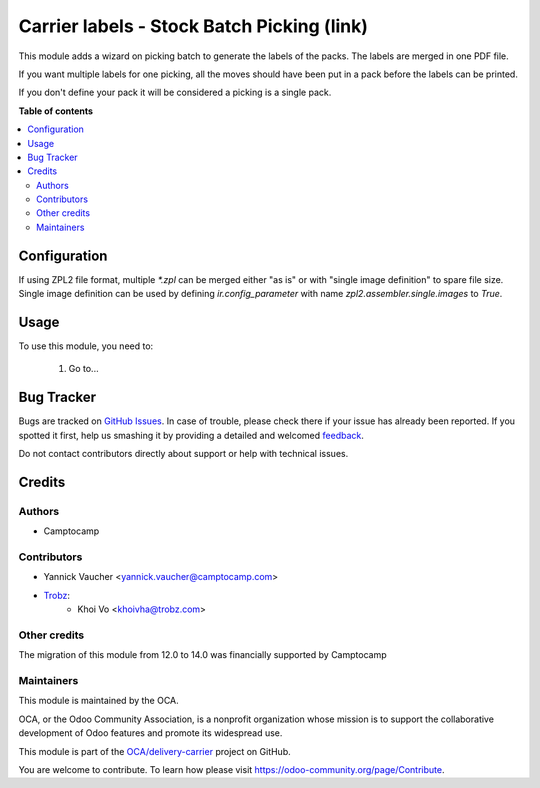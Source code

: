 ===========================================
Carrier labels - Stock Batch Picking (link)
===========================================

.. !!!!!!!!!!!!!!!!!!!!!!!!!!!!!!!!!!!!!!!!!!!!!!!!!!!!
   !! This file is generated by oca-gen-addon-readme !!
   !! changes will be overwritten.                   !!
   !!!!!!!!!!!!!!!!!!!!!!!!!!!!!!!!!!!!!!!!!!!!!!!!!!!!

.. |badge1| image:: https://img.shields.io/badge/maturity-Beta-yellow.png
    :target: https://odoo-community.org/page/development-status
    :alt: Beta
.. |badge2| image:: https://img.shields.io/badge/licence-AGPL--3-blue.png
    :target: http://www.gnu.org/licenses/agpl-3.0-standalone.html
    :alt: License: AGPL-3
.. |badge3| image:: https://img.shields.io/badge/github-OCA%2Fdelivery--carrier-lightgray.png?logo=github
    :target: https://github.com/OCA/delivery-carrier/tree/14.0/delivery_carrier_label_batch
    :alt: OCA/delivery-carrier
.. |badge4| image:: https://img.shields.io/badge/weblate-Translate%20me-F47D42.png
    :target: https://translation.odoo-community.org/projects/delivery-carrier-14-0/delivery-carrier-14-0-delivery_carrier_label_batch
    :alt: Translate me on Weblate
.. |badge5| image:: https://img.shields.io/badge/runbot-Try%20me-875A7B.png
    :target: https://runbot.odoo-community.org/runbot/99/14.0
    :alt: Try me on Runbot

|badge1| |badge2| |badge3| |badge4| |badge5| 

This module adds a wizard on picking batch to generate the labels
of the packs. The labels are merged in one PDF file.

If you want multiple labels for one picking, all the moves should have been
put in a pack before the labels can be printed.

If you don't define your pack it will be considered a picking is a single pack.

**Table of contents**

.. contents::
   :local:

Configuration
=============

If using ZPL2 file format, multiple `*.zpl` can be merged either "as is" or with
"single image definition" to spare file size.
Single image definition can be used by defining `ir.config_parameter` with name
`zpl2.assembler.single.images` to `True`.

Usage
=====

To use this module, you need to:

    1. Go to...

Bug Tracker
===========

Bugs are tracked on `GitHub Issues <https://github.com/OCA/delivery-carrier/issues>`_.
In case of trouble, please check there if your issue has already been reported.
If you spotted it first, help us smashing it by providing a detailed and welcomed
`feedback <https://github.com/OCA/delivery-carrier/issues/new?body=module:%20delivery_carrier_label_batch%0Aversion:%2014.0%0A%0A**Steps%20to%20reproduce**%0A-%20...%0A%0A**Current%20behavior**%0A%0A**Expected%20behavior**>`_.

Do not contact contributors directly about support or help with technical issues.

Credits
=======

Authors
~~~~~~~

* Camptocamp

Contributors
~~~~~~~~~~~~

* Yannick Vaucher <yannick.vaucher@camptocamp.com>
* `Trobz <https://trobz.com>`_:
    * Khoi Vo <khoivha@trobz.com>

Other credits
~~~~~~~~~~~~~

The migration of this module from 12.0 to 14.0 was financially supported by Camptocamp

Maintainers
~~~~~~~~~~~

This module is maintained by the OCA.

.. image:: https://odoo-community.org/logo.png
   :alt: Odoo Community Association
   :target: https://odoo-community.org

OCA, or the Odoo Community Association, is a nonprofit organization whose
mission is to support the collaborative development of Odoo features and
promote its widespread use.

This module is part of the `OCA/delivery-carrier <https://github.com/OCA/delivery-carrier/tree/14.0/delivery_carrier_label_batch>`_ project on GitHub.

You are welcome to contribute. To learn how please visit https://odoo-community.org/page/Contribute.
